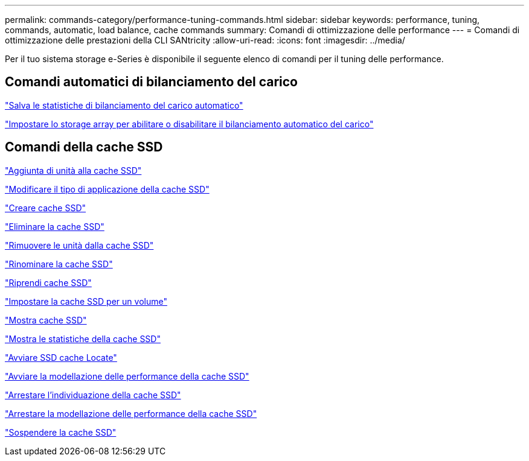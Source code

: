 ---
permalink: commands-category/performance-tuning-commands.html 
sidebar: sidebar 
keywords: performance, tuning, commands, automatic, load balance, cache commands 
summary: Comandi di ottimizzazione delle performance 
---
= Comandi di ottimizzazione delle prestazioni della CLI SANtricity
:allow-uri-read: 
:icons: font
:imagesdir: ../media/


[role="lead"]
Per il tuo sistema storage e-Series è disponibile il seguente elenco di comandi per il tuning delle performance.



== Comandi automatici di bilanciamento del carico

link:../commands-a-z/save-storagearray-autoloadbalancestatistics-file.html["Salva le statistiche di bilanciamento del carico automatico"]

link:../commands-a-z/set-storagearray-autoloadbalancingenable.html["Impostare lo storage array per abilitare o disabilitare il bilanciamento automatico del carico"]



== Comandi della cache SSD

link:../commands-a-z/add-drives-to-ssd-cache.html["Aggiunta di unità alla cache SSD"]

link:../commands-a-z/change-ssd-cache-application-type.html["Modificare il tipo di applicazione della cache SSD"]

link:../commands-a-z/create-ssdcache.html["Creare cache SSD"]

link:../commands-a-z/delete-ssdcache.html["Eliminare la cache SSD"]

link:../commands-a-z/remove-drives-from-ssd-cache.html["Rimuovere le unità dalla cache SSD"]

link:../commands-a-z/rename-ssd-cache.html["Rinominare la cache SSD"]

link:../commands-a-z/resume-ssdcache.html["Riprendi cache SSD"]

link:../commands-a-z/set-volume-ssdcacheenabled.html["Impostare la cache SSD per un volume"]

link:../commands-a-z/show-ssd-cache.html["Mostra cache SSD"]

link:../commands-a-z/show-ssd-cache-statistics.html["Mostra le statistiche della cache SSD"]

link:../commands-a-z/start-ssdcache-locate.html["Avviare SSD cache Locate"]

link:../commands-a-z/start-ssdcache-performancemodeling.html["Avviare la modellazione delle performance della cache SSD"]

link:../commands-a-z/stop-ssdcache-locate.html["Arrestare l'individuazione della cache SSD"]

link:../commands-a-z/stop-ssdcache-performancemodeling.html["Arrestare la modellazione delle performance della cache SSD"]

link:../commands-a-z/suspend-ssdcache.html["Sospendere la cache SSD"]
